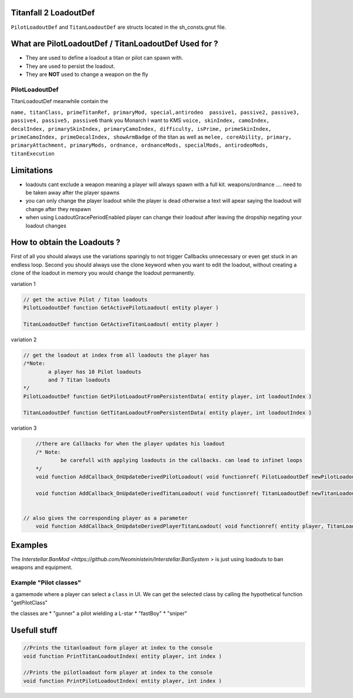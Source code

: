 Titanfall 2 LoadoutDef
===========================================

``PilotLoadoutDef`` and ``TitanLoadoutDef`` are structs located in the sh_consts.gnut file.


What are PilotLoadoutDef / TitanLoadoutDef Used for ? 
======================================================================================

* They are used to define a loadout a titan or pilot can spawn with.
* They are used to persist the loadout.
* They are **NOT** used to change a weapon on the fly 

PilotLoadoutDef
^^^^^^^^^^^^^^^

.. list-table:: Title
   :widths: 50 50 50
   :header-rows: 1

   * - type
     - variable
     - description
   * - string
     - name
     - the UI name for this loadout
   * - string
     - suit
     - the model the Pilot should use   
   * - string
     - race
     - wether the Pilot is male or female
   * - string
     - execution
     - the execution
   * - string
     - primary
     - the primary weapon. limited to Primary weapons NOTE: when changing this the mods and visors wont be changed so mods / visors exclusive to the gun will cause a server crash 
   * - string
	 - primary
	 - the primary weapon 
   * - string
	 - primaryAttachment
	 - the scope of the primary weapon
   * - string
	 - primaryMod1
	 - the first mod of the weapon **READ ONLY** e.g. fast reload 
   * - string
	 - primaryMod2
	 - the second mod of the weapon **READ ONLY** e.g. fast reload 
   * - string
	 - primaryMod3
	 - the third mod of the weapon **READ ONLY** e.g. fast reload. Normaly Titanfall uses this for the Pro-Screen but this is a normal mod slot it can hold any mod
   * - array<string>
	 - primaryMods
	 - the mods the gun will use **change this to edit weapon mods**
   * - string
	 - primaryAttachments
	 - the Attachments a primary gun has e.g. scopes. Titanfall edits this array so you need to use the clone keyword 
   * - string
	 - secondary
	 - the secondary weapon, ether a pistol or anti titan weapon but can also hold a primary weapon 
   * - string
	 - secondaryMod1
	 - the first mod of the weapon **READ ONLY** e.g. fast reload 
   * - string
	 - secondaryMod2
	 - the second mod of the weapon **READ ONLY** e.g. fast reload 
   * - string
	 - secondaryMod3
	 - the third mod of the weapon **READ ONLY** e.g. fast reload 
   * - array<string>
	 - secondaryMods
	 - the mods the gun will use **change this to edit weapon mods**
   * - string
	 - weapon3
	 - the third weapon, ether a pistol or anti titan weapon but can also hold a primary weapon 
   * - string
	 - weapon3Mod1
	 - the first mod of the weapon **READ ONLY** e.g. fast reload 
   * - string
	 - weapon3Mod2
	 - the second mod of the weapon **READ ONLY** e.g. fast reload 
   * - string
	 - weapon3Mod3
	 - the third mod of the weapon **READ ONLY** e.g. fast reload 
   * - array<string>
	 - weapon3Mods
	 - the mods the gun will use **change this to edit weapon mods**
   * - string
	 - ordnance
	 - the grenade the pilot uses e.g. frag grenade 
   * - string
	 - passive1
	 - the first kit the pilot uses e.g. fast regen 
   * - string
	 - passive2
	 - the second kit the pilot uses e.g. kill report
   * - int
	 - skinIndex
	 - the skin the pilot uses 
   * - int
	 - camoIndex
	 - the colors the pilot uses
   * - int
	 - primarySkinIndex
	 - the skin the gun uses e.g. Masterworks kraber or the default skin
   * - int
	 - primaryCamoIndex
	 - the colors the gun uses
   * - int
	 - secondarySkinIndex
	 - the skin the gun uses e.g. Masterworks kraber or the default skin
   * - int
	 - secondaryCamoIndex
	 - the colors the gun uses
   * - int
	 - weapon3SkinIndex
	 - the skin the gun uses e.g. Masterworks kraber or the default skin
   * - int
	 - weapon3CamoIndex
	 - the colors the gun uses


TitanLoadoutDef meanwhile contain the  

``name, titanClass, primeTitanRef, primaryMod, special,antirodeo  passive1, passive2, passive3, passive4, passive5, passive6`` thank you Monarch I want to KMS
``voice, skinIndex, camoIndex, decalIndex, primarySkinIndex, primaryCamoIndex, difficulty, isPrime, primeSkinIndex, primeCamoIndex, primeDecalIndex, showArmBadge`` of the titan as well as 
``melee, coreAbility, primary, primaryAttachment, primaryMods, ordnance, ordnanceMods, specialMods, antirodeoMods, titanExecution``


Limitations
===========================================

* loadouts cant exclude a weapon meaning a player will always spawn with a full kit. weapons/ordnance .... need to be taken away after the player spawns 
* you can only change the player loadout while the player is dead otherwise a text will apear saying the loadout will change after they respawn 
* when using LoadoutGracePeriodEnabled player can change their loadout after leaving the dropship negating your loadout changes 



How to obtain the Loadouts ?
===========================================

First of all you should always use the variations sparingly to not trigger Callbacks unnecessary or even get stuck in an endless loop.	
Second you should always use the clone keyword when you want to edit the loadout, without creating a clone of the loadout in memory you would change the loadout permanently.     

variation 1 

.. code-block:: javascript
	
	// get the active Pilot / Titan loadouts 
	PilotLoadoutDef function GetActivePilotLoadout( entity player )

	TitanLoadoutDef function GetActiveTitanLoadout( entity player )


variation 2

.. code-block:: javascript

	// get the loadout at index from all loadouts the player has
	/*Note: 
		a player has 10 Pilot loadouts
		and 7 Titan loadouts
	*/
	PilotLoadoutDef function GetPilotLoadoutFromPersistentData( entity player, int loadoutIndex )
	
	TitanLoadoutDef function GetTitanLoadoutFromPersistentData( entity player, int loadoutIndex )


variation 3

.. code-block:: javascript

	//there are Callbacks for when the player updates his loadout  
	/* Note: 
		be carefull with applying loadouts in the callbacks. can lead to infinet loops   
	*/
	void function AddCallback_OnUpdateDerivedPilotLoadout( void functionref( PilotLoadoutDef newPilotLoadout ) callbackFunc )

	void function AddCallback_OnUpdateDerivedTitanLoadout( void functionref( TitanLoadoutDef newTitanLoadout ) callbackFunc )


    // also gives the corresponding player as a parameter 
	void function AddCallback_OnUpdateDerivedPlayerTitanLoadout( void functionref( entity player, TitanLoadoutDef newTitanLoadout ) callbackFunc )



Examples
===========================================

The `Interstellar.BanMod <https://github.com/Neoministein/Interstellar.BanSystem >` is just using loadouts to ban weapons and equipment.

Example "Pilot classes"
^^^^^^^^^^^^^^^^^^^^^^^^
a gamemode where a player can select a ``class`` in UI. We can get the selected class by calling the hypothetical function "getPilotClass"

the classes are 
* "gunner" a pilot wielding a L-star 
* "fastBoy"
* "sniper"  
	

Usefull stuff
===========================================

.. code-block:: javascript

	//Prints the titanloadout form player at index to the console 
	void function PrintTitanLoadoutIndex( entity player, int index )

	//Prints the pilotloadout form player at index to the console 
	void function PrintPilotLoadoutIndex( entity player, int index )


